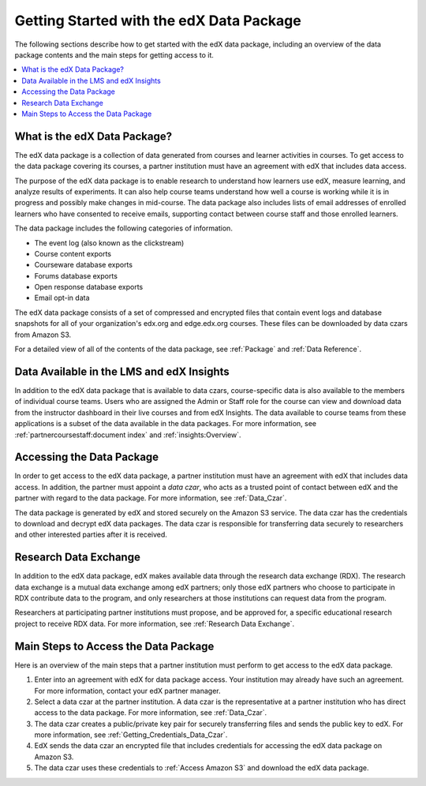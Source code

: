 .. _Getting Started with the edX Data Package:

#########################################
Getting Started with the edX Data Package
#########################################

The following sections describe how to get started with the edX data package,
including an overview of the data package contents and the main steps for
getting access to it.

.. contents::
   :local:
   :depth: 2

******************************
What is the edX Data Package?
******************************

The edX data package is a collection of data generated from courses and learner
activities in courses. To get access to the data package covering its courses,
a partner institution must have an agreement with edX that includes data
access.

The purpose of the edX data package is to enable research to understand how
learners use edX, measure learning, and analyze results of experiments. It can
also help course teams understand how well a course is working while it is in
progress and possibly make changes in mid-course. The data package also
includes lists of email addresses of enrolled learners who have consented to
receive emails, supporting contact between course staff and those enrolled
learners.

The data package includes the following categories of information.

* The event log (also known as the clickstream)
* Course content exports
* Courseware database exports
* Forums database exports
* Open response database exports
* Email opt-in data

The edX data package consists of a set of compressed and encrypted files that
contain event logs and database snapshots for all of your organization's
edx.org and edge.edx.org courses. These files can be downloaded by data czars
from Amazon S3.

For a detailed view of all of the contents of the data package, see
:ref:`Package` and  :ref:`Data Reference`.

*******************************************
Data Available in the LMS and edX Insights
*******************************************

In addition to the edX data package that is available to data czars,
course-specific data is also available to the members of individual course
teams. Users who are assigned the Admin or Staff role for the course can view
and download data from the instructor dashboard in their live courses and from
edX Insights. The data available to course teams from these applications is a
subset of the data available in the data packages. For more information, see
:ref:`partnercoursestaff:document index` and :ref:`insights:Overview`.


***************************
Accessing the Data Package
***************************

In order to get access to the edX data package, a partner institution must have
an agreement with edX that includes data access. In addition, the partner must
appoint a *data czar*, who acts as a trusted point of contact between edX and
the partner with regard to the data package. For more information, see
:ref:`Data_Czar`.

The data package is generated by edX and stored securely on the Amazon S3
service. The data czar has the credentials to download and decrypt edX data
packages. The data czar is responsible for transferring data securely to
researchers and other interested parties after it is received.

***********************
Research Data Exchange
***********************

In addition to the edX data package, edX makes available data through the
research data exchange (RDX). The research data exchange is a mutual data
exchange among edX partners; only those edX partners who choose to participate
in RDX contribute data to the program, and only researchers at those
institutions can request data from the program.

Researchers at participating partner institutions must propose, and be approved
for, a specific educational research project to receive RDX data. For more
information, see :ref:`Research Data Exchange`.

.. _Main Steps:

**************************************
Main Steps to Access the Data Package
**************************************

Here is an overview of the main steps that a partner institution must perform
to get access to the edX data package.

#. Enter into an agreement with edX for data package access. Your institution
   may already have such an agreement. For more information, contact your edX
   partner manager.

#. Select a data czar at the partner institution. A data czar is the
   representative at a partner institution who has direct access to the data
   package. For more information, see :ref:`Data_Czar`.

#. The data czar creates a public/private key pair for securely transferring
   files and sends the public key to edX. For more information, see
   :ref:`Getting_Credentials_Data_Czar`.

#. EdX sends the data czar an encrypted file that includes credentials for
   accessing the edX data package on Amazon S3.

#. The data czar uses these credentials to :ref:`Access Amazon S3` and
   download the edX data package.
